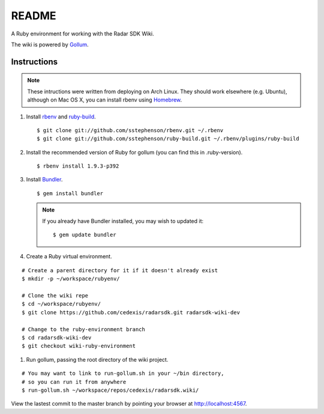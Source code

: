 .. = with overline, for title
   = for section
   - for sub-section
   + for sub-sub-section
   ^ for sub-sub-sub-section
   ` for sub-sub-sub-sub-section

======
README
======

A Ruby environment for working with the Radar SDK Wiki.

The wiki is powered by `Gollum <https://github.com/github/gollum#readme>`_.

Instructions
============

.. note::

    These intructions were written from deploying on Arch Linux.  They
    should work elsewhere (e.g. Ubuntu), although on Mac OS X, you can
    install rbenv using `Homebrew <http://mxcl.github.com/homebrew/>`_.
    
1.  Install `rbenv <https://github.com/sstephenson/rbenv/>`_
    and `ruby-build <https://github.com/sstephenson/ruby-build>`_.

    ::

        $ git clone git://github.com/sstephenson/rbenv.git ~/.rbenv
        $ git clone git://github.com/sstephenson/ruby-build.git ~/.rbenv/plugins/ruby-build

#.  Install the recommended version of Ruby for gollum (you can find this in
    .ruby-version).

    ::

        $ rbenv install 1.9.3-p392

#.  Install `Bundler <http://gembundler.com/>`_.

    ::

        $ gem install bundler

    .. note::

        If you already have Bundler installed, you may wish to updated it::
        
            $ gem update bundler

#. Create a Ruby virtual environment.

::

    # Create a parent directory for it if it doesn't already exist
    $ mkdir -p ~/workspace/rubyenv/
    
    # Clone the wiki repe
    $ cd ~/workspace/rubyenv/
    $ git clone https://github.com/cedexis/radarsdk.git radarsdk-wiki-dev
    
    # Change to the ruby-environment branch
    $ cd radarsdk-wiki-dev
    $ git checkout wiki-ruby-environment

#.  Run gollum, passing the root directory of the wiki project.

::

    # You may want to link to run-gollum.sh in your ~/bin directory,
    # so you can run it from anywhere
    $ run-gollum.sh ~/workspace/repos/cedexis/radarsdk.wiki/
    
View the lastest commit to the master branch by pointing your browser at
http://localhost:4567.

